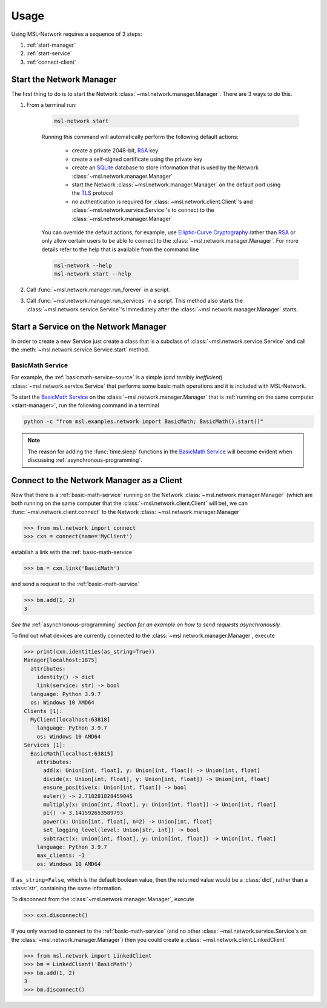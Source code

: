 .. _network-usage:

Usage
=====

Using MSL-Network requires a sequence of 3 steps:

1. :ref:`start-manager`
2. :ref:`start-service`
3. :ref:`connect-client`

.. _start-manager:

Start the Network Manager
-------------------------

The first thing to do is to start the Network :class:`~msl.network.manager.Manager`.
There are 3 ways to do this.

1. From a terminal run:

    .. code-block:: console

       msl-network start

    Running this command will automatically perform the following default actions:

        * create a private 2048-bit, RSA_ key
        * create a self-signed certificate using the private key
        * create an SQLite_ database to store information that is used by the Network
          :class:`~msl.network.manager.Manager`
        * start the Network :class:`~msl.network.manager.Manager` on the default port using the TLS_ protocol
        * no authentication is required for :class:`~msl.network.client.Client`\'s and
          :class:`~msl.network.service.Service`\'s to connect to the :class:`~msl.network.manager.Manager`

    You can override the default actions, for example, use `Elliptic-Curve Cryptography`_ rather than
    RSA_ or only allow certain users to be able to connect to the :class:`~msl.network.manager.Manager`.
    For more details refer to the help that is available from the command line

    .. code-block:: console

       msl-network --help
       msl-network start --help

2. Call :func:`~msl.network.manager.run_forever` in a script.

3. Call :func:`~msl.network.manager.run_services` in a script. This method also starts the
   :class:`~msl.network.service.Service`\'s immediately after the :class:`~msl.network.manager.Manager` starts.

.. _start-service:

Start a Service on the Network Manager
--------------------------------------

In order to create a new Service just create a class that is a subclass of
:class:`~msl.network.service.Service` and call the
:meth:`~msl.network.service.Service.start` method.

.. _basic-math-service:

BasicMath Service
+++++++++++++++++
For example, the :ref:`basicmath-service-source` is a simple (*and terribly inefficient*)
:class:`~msl.network.service.Service` that performs some basic math operations
and it is included with MSL-Network.

To start the `BasicMath Service`_ on the :class:`~msl.network.manager.Manager`
that is :ref:`running on the same computer <start-manager>`, run the following
command in a terminal

.. code-block:: console

   python -c "from msl.examples.network import BasicMath; BasicMath().start()"

.. note::
   The reason for adding the :func:`time.sleep` functions in the `BasicMath Service`_
   will become evident when discussing :ref:`asynchronous-programming`.

.. _connect-client:

Connect to the Network Manager as a Client
------------------------------------------

Now that there is a :ref:`basic-math-service` running on the Network :class:`~msl.network.manager.Manager`
(which are both running on the same computer that the :class:`~msl.network.client.Client` will be), we can
:func:`~msl.network.client.connect` to the Network :class:`~msl.network.manager.Manager`

.. code-block:: pycon

   >>> from msl.network import connect
   >>> cxn = connect(name='MyClient')

establish a link with the :ref:`basic-math-service`

.. code-block:: pycon

   >>> bm = cxn.link('BasicMath')

and send a request to the :ref:`basic-math-service`

.. code-block:: pycon

   >>> bm.add(1, 2)
   3

*See the* :ref:`asynchronous-programming` *section for an example on how to send requests asynchronously.*

To find out what devices are currently connected to the :class:`~msl.network.manager.Manager`, execute

.. code-block:: pycon

   >>> print(cxn.identities(as_string=True))
   Manager[localhost:1875]
     attributes:
       identity() -> dict
       link(service: str) -> bool
     language: Python 3.9.7
     os: Windows 10 AMD64
   Clients [1]:
     MyClient[localhost:63818]
       language: Python 3.9.7
       os: Windows 10 AMD64
   Services [1]:
     BasicMath[localhost:63815]
       attributes:
         add(x: Union[int, float], y: Union[int, float]) -> Union[int, float]
         divide(x: Union[int, float], y: Union[int, float]) -> Union[int, float]
         ensure_positive(x: Union[int, float]) -> bool
         euler() -> 2.718281828459045
         multiply(x: Union[int, float], y: Union[int, float]) -> Union[int, float]
         pi() -> 3.141592653589793
         power(x: Union[int, float], n=2) -> Union[int, float]
         set_logging_level(level: Union[str, int]) -> bool
         subtract(x: Union[int, float], y: Union[int, float]) -> Union[int, float]
       language: Python 3.9.7
       max_clients: -1
       os: Windows 10 AMD64

If ``as_string=False``, which is the default boolean value, then the returned value would be a
:class:`dict`, rather than a :class:`str`, containing the same information.

To disconnect from the :class:`~msl.network.manager.Manager`, execute

.. code-block:: pycon

  >>> cxn.disconnect()

If you only wanted to connect to the :ref:`basic-math-service` (and no other
:class:`~msl.network.service.Service`\s on the :class:`~msl.network.manager.Manager`)
then you could create a :class:`~msl.network.client.LinkedClient`

.. code-block:: pycon

   >>> from msl.network import LinkedClient
   >>> bm = LinkedClient('BasicMath')
   >>> bm.add(1, 2)
   3
   >>> bm.disconnect()

.. _RSA: https://en.wikipedia.org/wiki/RSA_(cryptosystem)
.. _TLS: https://en.wikipedia.org/wiki/Transport_Layer_Security
.. _Elliptic-Curve Cryptography: https://en.wikipedia.org/wiki/Elliptic-curve_cryptography
.. _SQLite: https://www.sqlite.org/
